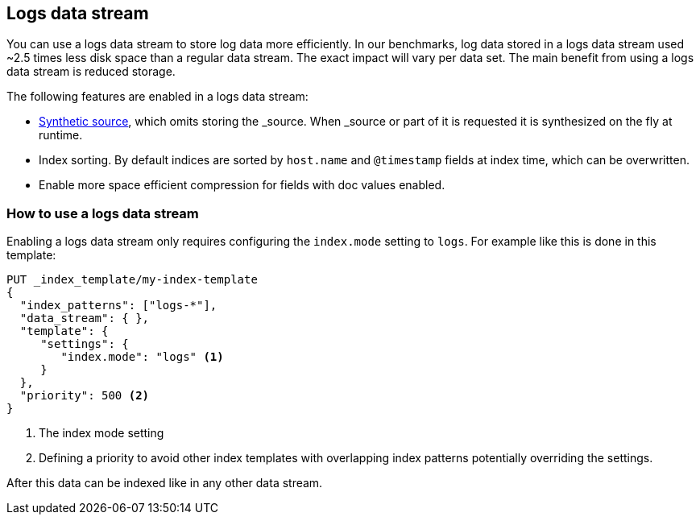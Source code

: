 [[logs-data-stream]]
== Logs data stream

You can use a logs data stream to store log data more efficiently. In our benchmarks,
log data stored in a logs data stream used ~2.5 times less disk space than a regular data
stream. The exact impact will vary per data set. The main benefit from using a logs data stream is reduced storage.

The following features are enabled in a logs data stream:

* <<synthetic-source,Synthetic source>>, which omits storing the _source. When _source or part of it is requested it is synthesized on the fly at runtime.

* Index sorting. By default indices are sorted by `host.name` and `@timestamp` fields at index time, which can be overwritten.

* Enable more space efficient compression for fields with doc values enabled.

[discrete]
[[how-to-use-logsds]]
=== How to use a logs data stream

Enabling a logs data stream only requires configuring the `index.mode` setting to `logs`. For example like this is done in this template:

[source,console]
----
PUT _index_template/my-index-template
{
  "index_patterns": ["logs-*"],
  "data_stream": { },
  "template": {
     "settings": {
        "index.mode": "logs" <1>
     }
  },
  "priority": 500 <2>
}
----
// TEST

<1> The index mode setting
<2> Defining a priority to avoid other index templates with overlapping index patterns potentially overriding the settings.

After this data can be indexed like in any other data stream.

////
[source,console]
----
DELETE _index_template/my-index-template
----
// TEST[continued]
////
